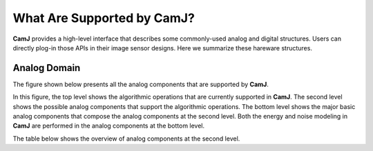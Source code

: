 What Are Supported by CamJ?
==============================

**CamJ** provides a high-level interface that describes some commonly-used analog and digital
structures. Users can directly plog-in those APIs in their image sensor designs. Here we summarize
these hareware structures.

Analog Domain
----------------------

The figure shown below presents all the analog components that are supported by **CamJ**.

.. image:: imgs/supported_ops.png
    :width: 2000

In this figure, the top level shows the algorithmic operations that are currently supported in
**CamJ**. The second level shows the possible analog components that support the algorithmic
operations. The bottom level shows the major basic analog components that compose the analog
components at the second level. Both the energy and noise modeling in **CamJ** are performed in
the analog components at the bottom level.

The table below shows the overview of analog components at the second level.

.. raw:: html
    :file: analog_table.html